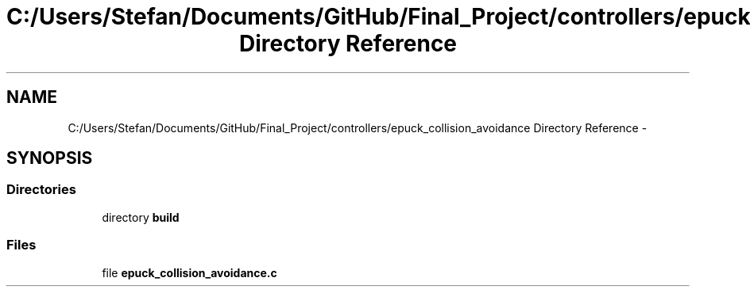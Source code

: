 .TH "C:/Users/Stefan/Documents/GitHub/Final_Project/controllers/epuck_collision_avoidance Directory Reference" 3 "Mon Mar 31 2014" "Version 0.2" "Major Project Documentation" \" -*- nroff -*-
.ad l
.nh
.SH NAME
C:/Users/Stefan/Documents/GitHub/Final_Project/controllers/epuck_collision_avoidance Directory Reference \- 
.SH SYNOPSIS
.br
.PP
.SS "Directories"

.in +1c
.ti -1c
.RI "directory \fBbuild\fP"
.br
.in -1c
.SS "Files"

.in +1c
.ti -1c
.RI "file \fBepuck_collision_avoidance\&.c\fP"
.br
.in -1c
